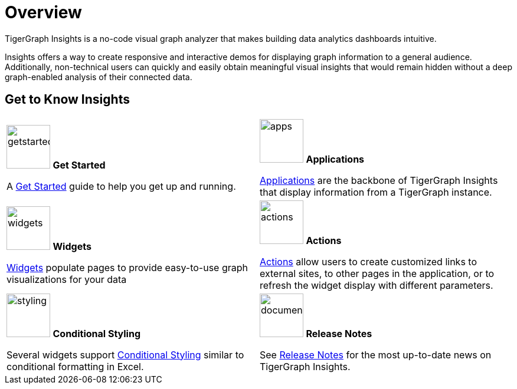 = Overview

TigerGraph Insights is a no-code visual graph analyzer that makes building data analytics dashboards intuitive.

Insights offers a way to create responsive and interactive demos for displaying graph information to a general audience.
Additionally, non-technical users can quickly and easily obtain meaningful visual insights that would remain hidden without a deep graph-enabled analysis of their connected data.

== Get to Know Insights
[.home-card,cols="2",grid=none,frame=none, separator=¦]
|===
¦
image:getstarted-homecard.png[alt=getstarted,width=74,height=74]
*Get Started*

A xref:insights:intro:get-started.adoc[Get Started] guide to help you get up and running.

¦
image:tg_suites-homecard.png[alt=apps,width=74,height=74]
*Applications*

xref:applications.adoc[Applications] are the backbone of TigerGraph Insights that display information from a TigerGraph instance.

¦
image:ArchtectureOverview-homecard.png[alt=widgets,width=74,height=74]
*Widgets*

xref:insights:widgets:index.adoc[Widgets] populate pages to provide easy-to-use graph visualizations for your data

¦
image:Actions-homecard.png[alt=actions,width=74,height=74]
*Actions*

xref:insights:widgets:actions.adoc[Actions] allow users to create customized links to external sites, to other pages in the application, or to refresh the widget display with different parameters.

¦
image:condtionalstyling.png[alt=styling,width=74,height=74]
*Conditional Styling*

Several widgets support xref:insights:widgets:conditional-styling.adoc[Conditional Styling] similar to conditional formatting in Excel.

¦
image:documentation-homecard.png[alt=documenation,width=74,height=74]
*Release Notes*

See xref:insights:release-notes:index.adoc[Release Notes] for the most up-to-date news on TigerGraph Insights.

¦
|===


